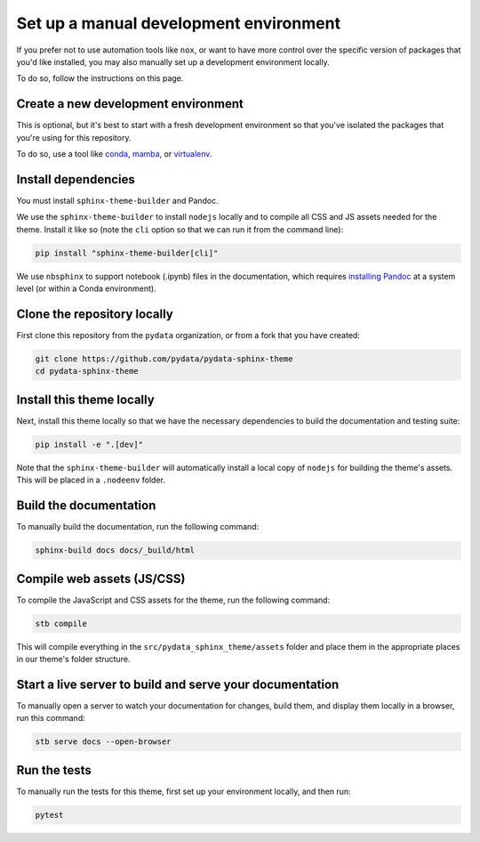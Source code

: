 .. _manual-environment:

Set up a manual development environment
=======================================

If you prefer not to use automation tools like ``nox``, or want to have more control over the specific version of packages that you'd like installed, you may also manually set up a development environment locally.

To do so, follow the instructions on this page.

Create a new development environment
------------------------------------

This is optional, but it's best to start with a fresh development environment so that you've isolated the packages that you're using for this repository.

To do so, use a tool like `conda <https://docs.conda.io/en/latest/>`__, `mamba <https://github.com/mamba-org/mamba>`__, or `virtualenv <https://virtualenv.pypa.io/>`__.

Install dependencies
--------------------

You must install ``sphinx-theme-builder`` and Pandoc.

We use the ``sphinx-theme-builder`` to install ``nodejs`` locally and to compile all CSS and JS assets needed for the theme.
Install it like so (note the ``cli`` option so that we can run it from the command line):

.. code-block:: console

    pip install "sphinx-theme-builder[cli]"

We use ``nbsphinx`` to support notebook (.ipynb) files in the documentation, which requires `installing Pandoc <https://pandoc.org/installing.html>`__ at a system level (or within a Conda environment).

Clone the repository locally
----------------------------

First clone this repository from the ``pydata`` organization, or from a fork that you have created:

.. code-block:: console

    git clone https://github.com/pydata/pydata-sphinx-theme
    cd pydata-sphinx-theme

Install this theme locally
--------------------------

Next, install this theme locally so that we have the necessary dependencies to build the documentation and testing suite:

.. code-block:: console

    pip install -e ".[dev]"

Note that the ``sphinx-theme-builder`` will automatically install a local copy of ``nodejs`` for building the theme's assets.
This will be placed in a ``.nodeenv`` folder.

Build the documentation
-----------------------

To manually build the documentation, run the following command:

.. code-block:: console

    sphinx-build docs docs/_build/html

Compile web assets (JS/CSS)
---------------------------

To compile the JavaScript and CSS assets for the theme, run the following command:

.. code-block:: console

    stb compile

This will compile everything in the ``src/pydata_sphinx_theme/assets`` folder and place them in the appropriate places in our theme's folder structure.

Start a live server to build and serve your documentation
---------------------------------------------------------

To manually open a server to watch your documentation for changes, build them, and display them locally in a browser, run this command:

.. code-block:: console

    stb serve docs --open-browser

Run the tests
-------------

To manually run the tests for this theme, first set up your environment locally, and then run:

.. code-block:: console

    pytest
